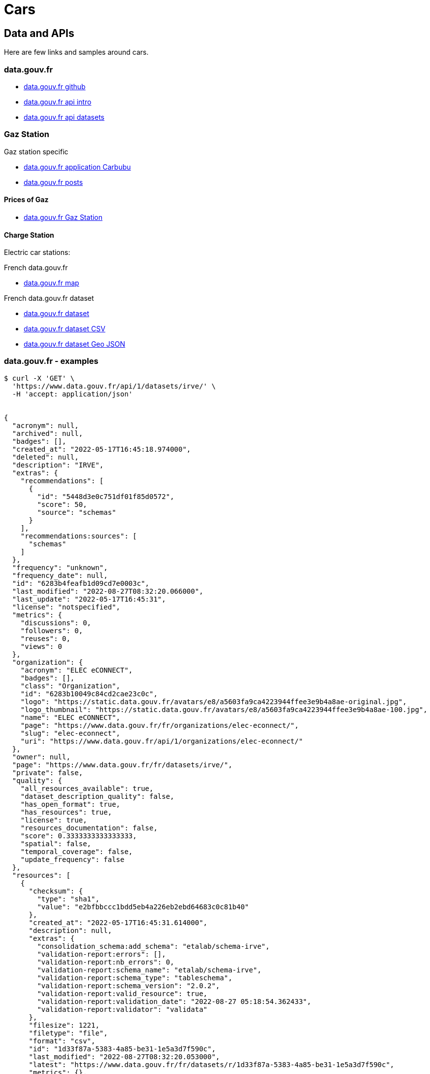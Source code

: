 = Cars
:hardbreaks:

== Data and APIs

Here are few links and samples around cars.

=== data.gouv.fr

* link:https://github.com/etalab/data.gouv.fr[data.gouv.fr github]
* link:https://doc.data.gouv.fr/api/intro/[data.gouv.fr api intro]
* link:https://doc.data.gouv.fr/api/dataset-workflow/#gestion-dun-jeu-de-donn%C3%A9es-par-lapi[data.gouv.fr api datasets]



=== Gaz Station

.Gaz station specific
* link:https://carbubu.fr/[data.gouv.fr application Carbubu]
* link:https://www.data.gouv.fr/fr/posts/[data.gouv.fr posts]

==== Prices of Gaz

* link:https://transport.data.gouv.fr/datasets/prix-des-carburants-en-france-flux-quotidien/[data.gouv.fr Gaz Station]

==== Charge Station

Electric car stations:

.French data.gouv.fr
* link:https://odre.opendatasoft.com/explore/dataset/bornes-irve[data.gouv.fr map]

.French data.gouv.fr dataset
* link:https://www.data.gouv.fr/fr/datasets/fichier-consolide-des-bornes-de-recharge-pour-vehicules-electriques/[data.gouv.fr dataset]
* link:https://www.data.gouv.fr/fr/datasets/r/8d9398ae-3037-48b2-be19-412c24561fbb[data.gouv.fr dataset CSV]
* link:https://www.data.gouv.fr/fr/datasets/r/7eee8f09-5d1b-4f48-a304-5e99e8da1e26[data.gouv.fr dataset Geo JSON]









=== data.gouv.fr - examples

[source]
----
$ curl -X 'GET' \
  'https://www.data.gouv.fr/api/1/datasets/irve/' \
  -H 'accept: application/json'


{
  "acronym": null,
  "archived": null,
  "badges": [],
  "created_at": "2022-05-17T16:45:18.974000",
  "deleted": null,
  "description": "IRVE",
  "extras": {
    "recommendations": [
      {
        "id": "5448d3e0c751df01f85d0572",
        "score": 50,
        "source": "schemas"
      }
    ],
    "recommendations:sources": [
      "schemas"
    ]
  },
  "frequency": "unknown",
  "frequency_date": null,
  "id": "6283b4feafb1d09cd7e0003c",
  "last_modified": "2022-08-27T08:32:20.066000",
  "last_update": "2022-05-17T16:45:31",
  "license": "notspecified",
  "metrics": {
    "discussions": 0,
    "followers": 0,
    "reuses": 0,
    "views": 0
  },
  "organization": {
    "acronym": "ELEC eCONNECT",
    "badges": [],
    "class": "Organization",
    "id": "6283b10049c84cd2cae23c0c",
    "logo": "https://static.data.gouv.fr/avatars/e8/a5603fa9ca4223944ffee3e9b4a8ae-original.jpg",
    "logo_thumbnail": "https://static.data.gouv.fr/avatars/e8/a5603fa9ca4223944ffee3e9b4a8ae-100.jpg",
    "name": "ELEC eCONNECT",
    "page": "https://www.data.gouv.fr/fr/organizations/elec-econnect/",
    "slug": "elec-econnect",
    "uri": "https://www.data.gouv.fr/api/1/organizations/elec-econnect/"
  },
  "owner": null,
  "page": "https://www.data.gouv.fr/fr/datasets/irve/",
  "private": false,
  "quality": {
    "all_resources_available": true,
    "dataset_description_quality": false,
    "has_open_format": true,
    "has_resources": true,
    "license": true,
    "resources_documentation": false,
    "score": 0.3333333333333333,
    "spatial": false,
    "temporal_coverage": false,
    "update_frequency": false
  },
  "resources": [
    {
      "checksum": {
        "type": "sha1",
        "value": "e2bfbbccc1bdd5eb4a226eb2ebd64683c0c81b40"
      },
      "created_at": "2022-05-17T16:45:31.614000",
      "description": null,
      "extras": {
        "consolidation_schema:add_schema": "etalab/schema-irve",
        "validation-report:errors": [],
        "validation-report:nb_errors": 0,
        "validation-report:schema_name": "etalab/schema-irve",
        "validation-report:schema_type": "tableschema",
        "validation-report:schema_version": "2.0.2",
        "validation-report:valid_resource": true,
        "validation-report:validation_date": "2022-08-27 05:18:54.362433",
        "validation-report:validator": "validata"
      },
      "filesize": 1221,
      "filetype": "file",
      "format": "csv",
      "id": "1d33f87a-5383-4a85-be31-1e5a3d7f590c",
      "last_modified": "2022-08-27T08:32:20.053000",
      "latest": "https://www.data.gouv.fr/fr/datasets/r/1d33f87a-5383-4a85-be31-1e5a3d7f590c",
      "metrics": {},
      "mime": "text/csv",
      "preview_url": "/tabular/preview/?url=https%3A%2F%2Fstatic.data.gouv.fr%2Fresources%2Firve%2F20220517-164531%2Fmonfichier.csv",
      "published": "2022-05-17T16:45:31",
      "schema": {
        "name": "etalab/schema-irve",
        "version": "2.0.2"
      },
      "title": "monfichier.csv",
      "type": "main",
      "url": "https://static.data.gouv.fr/resources/irve/20220517-164531/monfichier.csv"
    }
  ],
  "slug": "irve",
  "spatial": null,
  "tags": [],
  "temporal_coverage": null,
  "title": "IRVE",
  "uri": "https://www.data.gouv.fr/api/1/datasets/irve/"
}
----